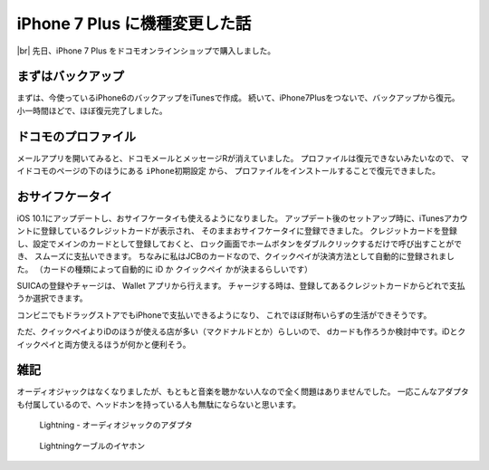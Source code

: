 .. post:: Oct 27, 2016
   :tags: gadget, smartphone
   :category: blog


iPhone 7 Plus に機種変更した話
==============================

|img| |br|
先日、iPhone 7 Plus をドコモオンラインショップで購入しました。

.. |br| raw:: html

   <br>

.. |img| image:: images/IMG_7736.JPG
   :scale: 20%


まずはバックアップ
------------------

まずは、今使っているiPhone6のバックアップをiTunesで作成。
続いて、iPhone7Plusをつないで、バックアップから復元。
小一時間ほどで、ほぼ復元完了しました。


ドコモのプロファイル
--------------------

メールアプリを開いてみると、ドコモメールとメッセージRが消えていました。
プロファイルは復元できないみたいなので、
マイドコモのページの下のほうにある ``iPhone初期設定`` から、
プロファイルをインストールすることで復元できました。

.. image:: images/IMG_7733.PNG
   :scale: 30%

.. image:: images/IMG_7734.PNG
   :scale: 30%


おサイフケータイ
----------------

iOS 10.1にアップデートし、おサイフケータイも使えるようになりました。
アップデート後のセットアップ時に、iTunesアカウントに登録しているクレジットカードが表示され、
そのままおサイフケータイに登録できました。
クレジットカードを登録し、設定でメインのカードとして登録しておくと、
ロック画面でホームボタンをダブルクリックするだけで呼び出すことができ、
スムーズに支払いできます。
ちなみに私はJCBのカードなので、クイックペイが決済方法として自動的に登録されました。
（カードの種類によって自動的に iD か クイックペイ かが決まるらしいです）

SUICAの登録やチャージは、 Wallet アプリから行えます。
チャージする時は、登録してあるクレジットカードからどれで支払うか選択できます。

コンビニでもドラッグストアでもiPhoneで支払いできるようになり、
これでほぼ財布いらずの生活ができそうです。

ただ、クイックペイよりiDのほうが使える店が多い（マクドナルドとか）らしいので、
dカードも作ろうか検討中です。iDとクイックペイと両方使えるほうが何かと便利そう。

.. update:: Oct 31, 2016

   クイックペイで支払うときにホームボタンをダブルクリックする必要はありませんでした。
   リーダーにかざしたらiPhoneが反応するので、
   ホームボタンに指を置いておくだけで指紋認証できました。
   支払いに使うカードを選びたい場合は、
   ホームボタンダブルクリックでWalletを起動できると便利だと思いますが、
   使うカードが一種類であれば必要のない機能なので、
   オフにしておいたほうがセキュリティ面で良さそう。


雑記
----

オーディオジャックはなくなりましたが、もともと音楽を聴かない人なので全く問題はありませんでした。
一応こんなアダプタも付属しているので、ヘッドホンを持っている人も無駄にならないと思います。

.. figure:: images/IMG_7739.JPG
   :scale: 30%

   Lightning - オーディオジャックのアダプタ

.. figure:: images/IMG_7740.JPG
   :scale: 30%

   Lightningケーブルのイヤホン

